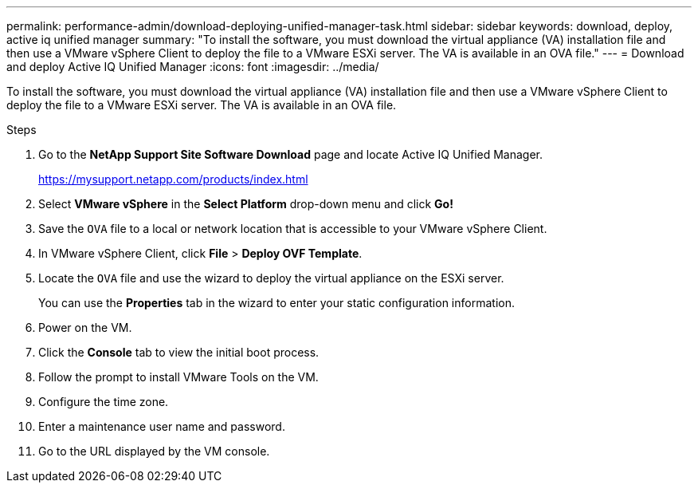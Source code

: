 ---
permalink: performance-admin/download-deploying-unified-manager-task.html
sidebar: sidebar
keywords: download, deploy, active iq unified manager
summary: "To install the software, you must download the virtual appliance (VA) installation file and then use a VMware vSphere Client to deploy the file to a VMware ESXi server. The VA is available in an OVA file."
---
= Download and deploy Active IQ Unified Manager
:icons: font
:imagesdir: ../media/

[.lead]
To install the software, you must download the virtual appliance (VA) installation file and then use a VMware vSphere Client to deploy the file to a VMware ESXi server. The VA is available in an OVA file.

.Steps

. Go to the *NetApp Support Site Software Download* page and locate Active IQ Unified Manager.
+
https://mysupport.netapp.com/products/index.html

. Select *VMware vSphere* in the *Select Platform* drop-down menu and click *Go!*
. Save the `OVA` file to a local or network location that is accessible to your VMware vSphere Client.
. In VMware vSphere Client, click *File* > *Deploy OVF Template*.
. Locate the `OVA` file and use the wizard to deploy the virtual appliance on the ESXi server.
+
You can use the *Properties* tab in the wizard to enter your static configuration information.

. Power on the VM.
. Click the *Console* tab to view the initial boot process.
. Follow the prompt to install VMware Tools on the VM.
. Configure the time zone.
. Enter a maintenance user name and password.
. Go to the URL displayed by the VM console.
